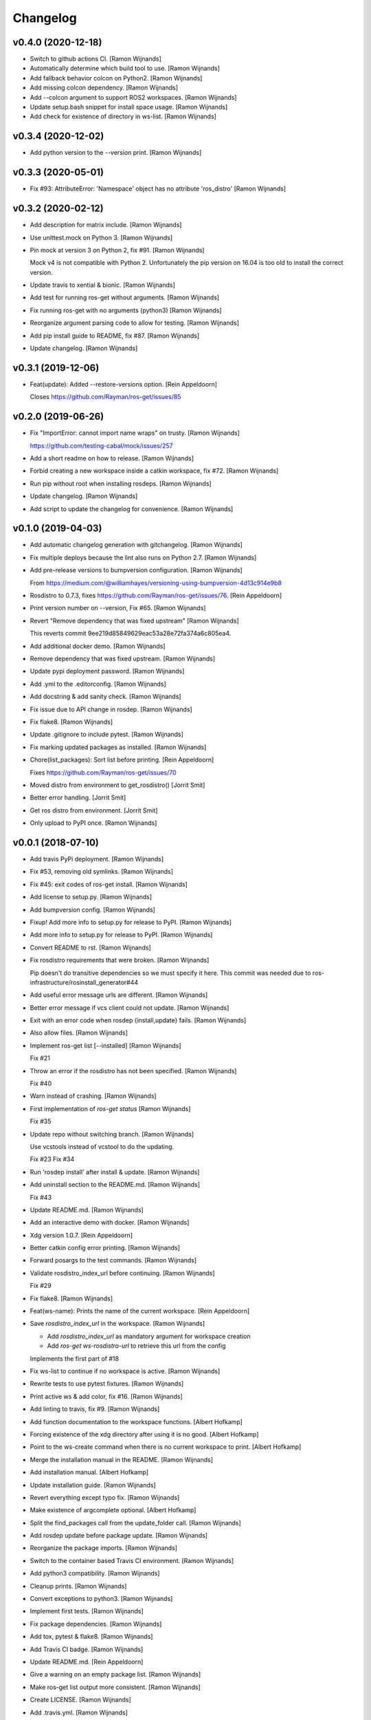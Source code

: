 Changelog
=========


v0.4.0 (2020-12-18)
-------------------
- Switch to github actions CI. [Ramon Wijnands]
- Automatically determine which build tool to use. [Ramon Wijnands]
- Add fallback behavior colcon on Python2. [Ramon Wijnands]
- Add missing colcon dependency. [Ramon Wijnands]
- Add --colcon argument to support ROS2 workspaces. [Ramon Wijnands]
- Update setup.bash snippet for install space usage. [Ramon Wijnands]
- Add check for existence of directory in ws-list. [Ramon Wijnands]


v0.3.4 (2020-12-02)
-------------------
- Add python version to the --version print. [Ramon Wijnands]


v0.3.3 (2020-05-01)
-------------------
- Fix #93: AttributeError: 'Namespace' object has no attribute
  'ros_distro' [Ramon Wijnands]


v0.3.2 (2020-02-12)
-------------------
- Add description for matrix include. [Ramon Wijnands]
- Use unittest.mock on Python 3. [Ramon Wijnands]
- Pin mock at version 3 on Python 2, fix #91. [Ramon Wijnands]

  Mock v4 is not compatible with Python 2. Unfortunately the pip version
  on 16.04 is too old to install the correct version.
- Update travis to xential & bionic. [Ramon Wijnands]
- Add test for running ros-get without arguments. [Ramon Wijnands]
- Fix running ros-get with no arguments (python3) [Ramon Wijnands]
- Reorganize argument parsing code to allow for testing. [Ramon
  Wijnands]
- Add pip install guide to README, fix #87. [Ramon Wijnands]
- Update changelog. [Ramon Wijnands]


v0.3.1 (2019-12-06)
-------------------
- Feat(update): Added --restore-versions option. [Rein Appeldoorn]

  Closes https://github.com/Rayman/ros-get/issues/85


v0.2.0 (2019-06-26)
-------------------
- Fix "ImportError: cannot import name wraps" on trusty. [Ramon
  Wijnands]

  https://github.com/testing-cabal/mock/issues/257
- Add a short readme on how to release. [Ramon Wijnands]
- Forbid creating a new workspace inside a catkin workspace, fix #72.
  [Ramon Wijnands]
- Run pip without root when installing rosdeps. [Ramon Wijnands]
- Update changelog. [Ramon Wijnands]
- Add script to update the changelog for convenience. [Ramon Wijnands]


v0.1.0 (2019-04-03)
-------------------
- Add automatic changelog generation with gitchangelog. [Ramon Wijnands]
- Fix multiple deploys because the lint also runs on Python 2.7. [Ramon
  Wijnands]
- Add pre-release versions to bumpversion configuration. [Ramon
  Wijnands]

  From https://medium.com/@williamhayes/versioning-using-bumpversion-4d13c914e9b8
- Rosdistro to 0.7.3, fixes https://github.com/Rayman/ros-get/issues/76.
  [Rein Appeldoorn]
- Print version number on --version, Fix #65. [Ramon Wijnands]
- Revert "Remove dependency that was fixed upstream" [Ramon Wijnands]

  This reverts commit 9ee219d85849629eac53a28e72fa374a6c805ea4.
- Add additional docker demo. [Ramon Wijnands]
- Remove dependency that was fixed upstream. [Ramon Wijnands]
- Update pypi deployment password. [Ramon Wijnands]
- Add .yml to the .editorconfig. [Ramon Wijnands]
- Add docstring & add sanity check. [Ramon Wijnands]
- Fix issue due to API change in rosdep. [Ramon Wijnands]
- Fix flake8. [Ramon Wijnands]
- Update .gitignore to include pytest. [Ramon Wijnands]
- Fix marking updated packages as installed. [Ramon Wijnands]
- Chore(list_packages): Sort list before printing. [Rein Appeldoorn]

  Fixes https://github.com/Rayman/ros-get/issues/70
- Moved distro from environment to get_rosdistro() [Jorrit Smit]
- Better error handling. [Jorrit Smit]
- Get ros distro from environment. [Jorrit Smit]
- Only upload to PyPI once. [Ramon Wijnands]


v0.0.1 (2018-07-10)
-------------------
- Add travis PyPi deployment. [Ramon Wijnands]
- Fix #53, removing old symlinks. [Ramon Wijnands]
- Fix #45: exit codes of ros-get install. [Ramon Wijnands]
- Add license to setup.py. [Ramon Wijnands]
- Add bumpversion config. [Ramon Wijnands]
- Fixup! Add more info to setup.py for release to PyPI. [Ramon Wijnands]
- Add more info to setup.py for release to PyPI. [Ramon Wijnands]
- Convert README to rst. [Ramon Wijnands]
- Fix rosdistro requirements that were broken. [Ramon Wijnands]

  Pip doesn't do transitive dependencies so we must specify it here. This
  commit was needed due to ros-infrastructure/rosinstall_generator#44
- Add useful error message urls are different. [Ramon Wijnands]
- Better error message if vcs client could not update. [Ramon Wijnands]
- Exit with an error code when rosdep {install,update} fails. [Ramon
  Wijnands]
- Also allow files. [Ramon Wijnands]
- Implement ros-get list [--installed] [Ramon Wijnands]

  Fix #21
- Throw an error if the rosdistro has not been specified. [Ramon
  Wijnands]

  Fix #40
- Warn instead of crashing. [Ramon Wijnands]
- First implementation of `ros-get status` [Ramon Wijnands]

  Fix #35
- Update repo without switching branch. [Ramon Wijnands]

  Use vcstools instead of vcstool to do the updating.

  Fix #23
  Fix #34
- Run 'rosdep install' after install & update. [Ramon Wijnands]
- Add uninstall  section to the README.md. [Ramon Wijnands]

  Fix #43
- Update README.md. [Ramon Wijnands]
- Add an interactive demo with docker. [Ramon Wijnands]
- Xdg version 1.0.7. [Rein Appeldoorn]
- Better catkin config error printing. [Ramon Wijnands]
- Forward posargs to the test commands. [Ramon Wijnands]
- Validate rosdistro_index_url before continuing. [Ramon Wijnands]

  Fix #29
- Fix flake8. [Ramon Wijnands]
- Feat(ws-name): Prints the name of the current workspace. [Rein
  Appeldoorn]
- Save `rosdistro_index_url` in the workspace. [Ramon Wijnands]

  - Add `rosdistro_index_url` as mandatory argument for workspace creation
  - Add `ros-get ws-rosdistro-url` to retrieve this url from the config

  Implements the first part of #18
- Fix ws-list to continue if no workspace is active. [Ramon Wijnands]
- Rewrite tests to use pytest fixtures. [Ramon Wijnands]
- Print active ws & add color, fix #16. [Ramon Wijnands]
- Add linting to travis, fix #9. [Ramon Wijnands]
- Add function documentation to the workspace functions. [Albert
  Hofkamp]
- Forcing existence of the xdg directory after using it is no good.
  [Albert Hofkamp]
- Point to the ws-create command when there is no current workspace to
  print. [Albert Hofkamp]
- Merge the installation manual in the README. [Ramon Wijnands]
- Add installation manual. [Albert Hofkamp]
- Update installation guide. [Ramon Wijnands]
- Revert everything except typo fix. [Ramon Wijnands]
- Make existence of argcomplete optional. [Albert Hofkamp]
- Split the find_packages call from the update_folder call. [Ramon
  Wijnands]
- Add rosdep update before package update. [Ramon Wijnands]
- Reorganize the package imports. [Ramon Wijnands]
- Switch to the container based Travis CI environment. [Ramon Wijnands]
- Add python3 compatibility. [Ramon Wijnands]
- Cleanup prints. [Ramon Wijnands]
- Convert exceptions to python3. [Ramon Wijnands]
- Implement first tests. [Ramon Wijnands]
- Fix package dependencies. [Ramon Wijnands]
- Add tox, pytest & flake8. [Ramon Wijnands]
- Add Travis CI badge. [Ramon Wijnands]
- Update README.md. [Rein Appeldoorn]
- Give a warning on an empty package list. [Ramon Wijnands]
- Make ros-get list output more consistent. [Ramon Wijnands]
- Create LICENSE. [Ramon Wijnands]
- Add .travis.yml. [Ramon Wijnands]
- Implement autocomplete backend. [Ramon Wijnands]
- Implement removing old symlinks. [Ramon Wijnands]
- Fix skipping some packages during update. [Ramon Wijnands]
- Implement ws-list. [Ramon Wijnands]
- Implement ros-get list. [Ramon Wijnands]
- Fully implement install, update & remove. [Ramon Wijnands]
- Fix overlaying with a real distribution. [Ramon Wijnands]
- Cleanup logging. [Ramon Wijnands]
- Implement symlinking the src space. [Ramon Wijnands]
- Less verbose installing. [Ramon Wijnands]
- Fix warning print. [Ramon Wijnands]
- Small tweaks to the install output. [Ramon Wijnands]
- Commit the setup.sh file for symlinking. [Ramon Wijnands]
- Fix installing works. [Ramon Wijnands]
- Forgot to add mock as dependency. [Ramon Wijnands]
- Reimplement installing. [Ramon Wijnands]
- Determine dirs. [Ramon Wijnands]
- Add .style.yapf. [Ramon Wijnands]
- Implement ws-save. [Ramon Wijnands]
- Yapf. [Ramon Wijnands]
- Immediately switch to the first created workspace. [Ramon Wijnands]
- Copy get_rosdep. [Ramon Wijnands]
- Implement ws-locate. [Ramon Wijnands]
- Implement ws-switch. [Ramon Wijnands]
- Make extend mandatory. [Ramon Wijnands]
- Implement workspace-create. [Ramon Wijnands]
- Copy the command parsing from the master. [Ramon Wijnands]
- Start rewrite from scratch. [Ramon Wijnands]
- Fix TUE_ prefix. [Ramon Wijnands]
- Add ros-env script. [Ramon Wijnands]
- Wrap install script in a function. [Ramon Wijnands]
- Move commands to commands/ [Ramon Wijnands]
- Update bashrc install line. [Ramon Wijnands]
- Add installation with wget. [Ramon Wijnands]
- Add new install script. [Ramon Wijnands]
- Rename tue* scripts. [Ramon Wijnands]
- Try to rename tue* to ros* [Ramon Wijnands]
- Add comparison with tue-env. [Ramon Wijnands]
- Warn for unknown packages. [Ramon Wijnands]
- Add --default-yes option to rosdep. [Ramon Wijnands]
- Add workspace logging. [Ramon Wijnands]
- Add package symlinking. [Ramon Wijnands]
- Move constants to globals. [Ramon Wijnands]
- Implement remove. [Ramon Wijnands]
- Let install & update share the same loop. [Ramon Wijnands]
- Convert packages to list to allow multiple enumeration. [Ramon
  Wijnands]
- Continue with unknown packages. [Ramon Wijnands]
- Add missing dependencies to setup.py. [Ramon Wijnands]
- Move utility function to util.py. [Ramon Wijnands]
- Install dependencies after update. [Ramon Wijnands]
- Add --verbose option. [Ramon Wijnands]
- Disable vcstool.executor logging. [Ramon Wijnands]
- Add color logging. [Ramon Wijnands]
- Implement a good update loop. [Ramon Wijnands]
- Don't allow duplicate packages. [Ramon Wijnands]
- WIP: tue-get update. [Ramon Wijnands]
- Refactor update logic. [Ramon Wijnands]
- Refactor get_{workspace,distro} [Ramon Wijnands]
- Move tue-status from rosdistro to here. [Ramon Wijnands]
- Download rosdistro locally. [Ramon Wijnands]
- Fixup! Delete data/tue-env. [Ramon Wijnands]
- Fixup! Move rosdistro to its own repo. [Ramon Wijnands]
- Move rosdistro to its own repo. [Ramon Wijnands]
- Delete data/tue-env. [Ramon Wijnands]
- Convert pkg queue to repo queue. [Ramon Wijnands]
- Implement recursive dependency downloading. [Ramon Wijnands]
- WIP Recursive dependency downloading. [Ramon Wijnands]
- Prepare for the new install implementation. [Ramon Wijnands]
- Update tue-env. [Ramon Wijnands]
- Add system rosdep checking. [Ramon Wijnands]
- Fix key order and wrong sub-dir. [Ramon Wijnands]
- Add target autofix script. [Ramon Wijnands]
- Update rosdistro from tue-env targets. [Ramon Wijnands]
- Update README. [Ramon Wijnands]
- Add rosdistro-to-targets script. [Ramon Wijnands]
- Detect forked packages. [Ramon Wijnands]
- Fixup! Add tue_metapackages package. [Ramon Wijnands]
- Add tue_metapackages package. [Ramon Wijnands]
- Add navigation package branch patch. [Ramon Wijnands]
- Add navigation & rtt packages. [Ramon Wijnands]
- Update tue-env. [Ramon Wijnands]
- Update tue-env. [Ramon Wijnands]
- Add tue-ros-install parsing. [Ramon Wijnands]
- Add some more git repos. [Ramon Wijnands]
- Update to cleanup-targets. [Ramon Wijnands]
- Raise errors instead of printing. [Ramon Wijnands]
- Add git urls from the tue-env targets. [Ramon Wijnands]
- Update the convert script to support all git urls. [Ramon Wijnands]
- Add tool to convert tue-env targets to distribution.yaml. [Ramon
  Wijnands]
- Add tue-env as data. [Ramon Wijnands]
- Reduce command output of tue-get install. [Ramon Wijnands]
- Implement tue-status. [Ramon Wijnands]
- Update rosdep. [Ramon Wijnands]
- Implement install_dependencies. [Ramon Wijnands]
- Add rosdep-generator. [Ramon Wijnands]
- Move all core code to tue_get. [Ramon Wijnands]
- Add vcstool to the dependencies. [Ramon Wijnands]
- Fix .editorconfig for deep files. [Ramon Wijnands]
- Add vcstool import for checking out repos. [Ramon Wijnands]
- Implement tue-get install rosinstall generation. [Ramon Wijnands]
- Add editorconfig for scripts/* [Ramon Wijnands]
- Create a tue_tools package. [Ramon Wijnands]
- Add python editorconfig. [Ramon Wijnands]
- Only set source repos. [Ramon Wijnands]
- Add dep walker. [Ramon Wijnands]
- Add setup.bash. [Ramon Wijnands]
- Add hmi package. [Ramon Wijnands]
- Add tue_config and rgbd targets. [Ramon Wijnands]
- Add .editorconfig. [Ramon Wijnands]
- Fix cache.yaml.gz nameing. [Ramon Wijnands]
- Add rosdep file. [Ramon Wijnands]
- Move kinetic/navigation to custom distro. [Ramon Wijnands]
- Add custom rosdistro. [Ramon Wijnands]
- Initial commit. [Ramon Wijnands]


